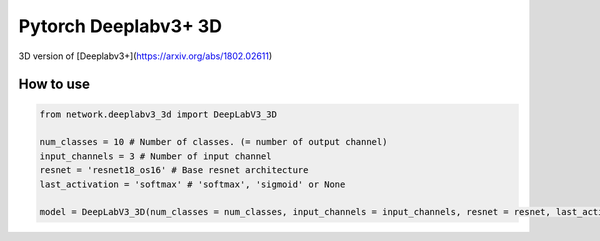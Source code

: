 ======================
 Pytorch Deeplabv3+ 3D
======================
3D version of [Deeplabv3+](https://arxiv.org/abs/1802.02611)

---------------
How to use
---------------
.. code-block:: bash


   from network.deeplabv3_3d import DeepLabV3_3D
   
   num_classes = 10 # Number of classes. (= number of output channel)
   input_channels = 3 # Number of input channel
   resnet = 'resnet18_os16' # Base resnet architecture
   last_activation = 'softmax' # 'softmax', 'sigmoid' or None
   
   model = DeepLabV3_3D(num_classes = num_classes, input_channels = input_channels, resnet = resnet, last_activation = last_activation)

